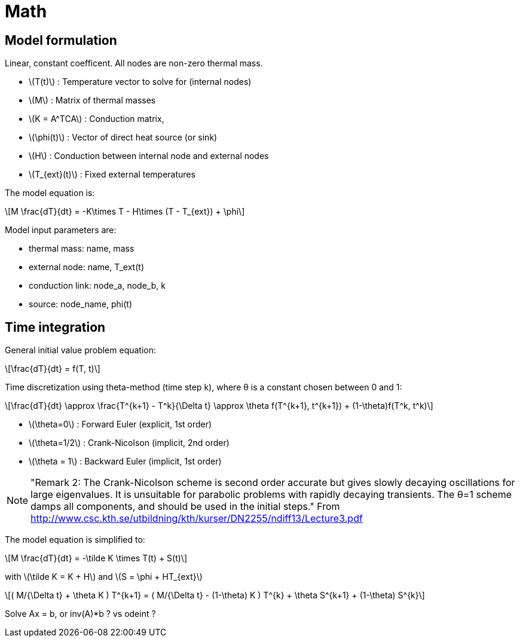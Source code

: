 # Math

:stem: latexmath

## Model formulation
Linear, constant coefficent. All nodes are non-zero thermal mass.

- stem:[T(t)] : Temperature vector to solve for (internal nodes)
- stem:[M] : Matrix of thermal masses
- stem:[K = A^TCA] : Conduction matrix, 
- stem:[\phi(t)] : Vector of direct heat source (or sink)
- stem:[H] : Conduction between internal node and external nodes 
- stem:[T_{ext}(t)] : Fixed external temperatures


The model equation is:

[stem]
++++
M  \frac{dT}{dt}  = -K\times T - H\times (T - T_{ext}) + \phi 
++++


Model input parameters are:

- thermal mass: name, mass
- external node: name, T_ext(t)
- conduction link: node_a, node_b, k
- source: node_name, phi(t)


## Time integration

General initial value problem equation:

[stem]
++++
\frac{dT}{dt}  = f(T, t) 
++++


Time discretization using theta-method (time step k), where θ is a constant chosen between 0 and 1:

[stem]
++++
\frac{dT}{dt} \approx  \frac{T^{k+1} - T^k}{\Delta t} 
    \approx \theta f(T^{k+1}, t^{k+1}) + (1-\theta)f(T^k, t^k)
++++


- stem:[\theta=0] : Forward Euler (explicit, 1st order)
- stem:[\theta=1/2] : Crank-Nicolson (implicit, 2nd order)
- stem:[\theta = 1] : Backward Euler (implicit, 1st order)

NOTE: "Remark 2: The Crank-Nicolson scheme is second order accurate but gives slowly decaying oscillations for large eigenvalues. It is unsuitable for parabolic problems with rapidly decaying transients. The θ=1 scheme damps all components, and should be used in the initial steps."  From http://www.csc.kth.se/utbildning/kth/kurser/DN2255/ndiff13/Lecture3.pdf






The model equation is simplified to:

[stem]
++++
M  \frac{dT}{dt}  = -\tilde K \times  T(t) + S(t)
++++

with stem:[\tilde K =  K + H] and  stem:[S =  \phi + HT_{ext}]




[stem]
++++
( M/{\Delta t} + \theta K ) T^{k+1} = ( M/{\Delta t} - (1-\theta) K ) T^{k} + \theta S^{k+1} + (1-\theta) S^{k}
++++


Solve Ax = b, or inv(A)*b ? vs odeint ? 